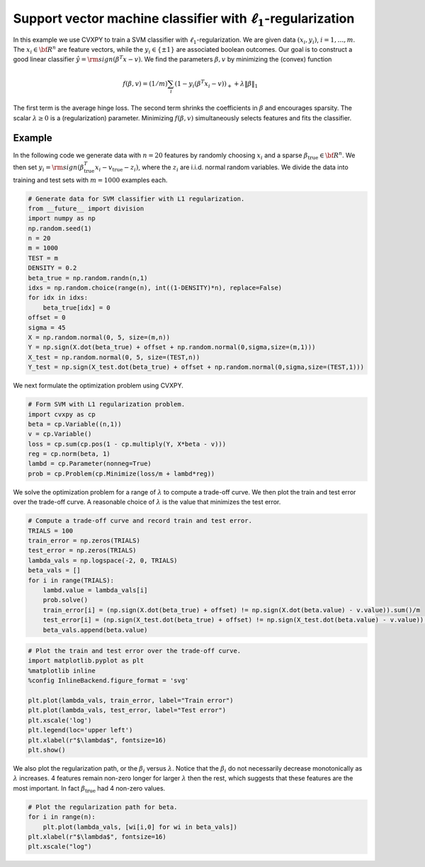 
Support vector machine classifier with :math:`\ell_1`-regularization
====================================================================

In this example we use CVXPY to train a SVM classifier with
:math:`\ell_1`-regularization. We are given data :math:`(x_i,y_i)`,
:math:`i=1,\ldots, m`. The :math:`x_i \in {\bf R}^n` are feature
vectors, while the :math:`y_i \in \{\pm 1\}` are associated boolean
outcomes. Our goal is to construct a good linear classifier
:math:`\hat y = {\rm sign}(\beta^T x - v)`. We find the parameters
:math:`\beta,v` by minimizing the (convex) function

.. math::


   f(\beta,v) = (1/m) \sum_i \left(1 - y_i ( \beta^T x_i-v) \right)_+ + \lambda
   \| \beta\|_1

The first term is the average hinge loss. The second term shrinks the
coefficients in :math:`\beta` and encourages sparsity. The scalar
:math:`\lambda \geq 0` is a (regularization) parameter. Minimizing
:math:`f(\beta,v)` simultaneously selects features and fits the
classifier.

Example
~~~~~~~

In the following code we generate data with :math:`n=20` features by
randomly choosing :math:`x_i` and a sparse
:math:`\beta_{\mathrm{true}} \in {\bf R}^n`. We then set
:math:`y_i = {\rm sign}(\beta_{\mathrm{true}}^T x_i -v_{\mathrm{true}} - z_i)`,
where the :math:`z_i` are i.i.d. normal random variables. We divide the
data into training and test sets with :math:`m=1000` examples each.

.. code:: python

    # Generate data for SVM classifier with L1 regularization.
    from __future__ import division
    import numpy as np
    np.random.seed(1)
    n = 20
    m = 1000
    TEST = m
    DENSITY = 0.2
    beta_true = np.random.randn(n,1)
    idxs = np.random.choice(range(n), int((1-DENSITY)*n), replace=False)
    for idx in idxs:
        beta_true[idx] = 0
    offset = 0
    sigma = 45
    X = np.random.normal(0, 5, size=(m,n))
    Y = np.sign(X.dot(beta_true) + offset + np.random.normal(0,sigma,size=(m,1)))
    X_test = np.random.normal(0, 5, size=(TEST,n))
    Y_test = np.sign(X_test.dot(beta_true) + offset + np.random.normal(0,sigma,size=(TEST,1)))

We next formulate the optimization problem using CVXPY.

.. code:: python

    # Form SVM with L1 regularization problem.
    import cvxpy as cp
    beta = cp.Variable((n,1))
    v = cp.Variable()
    loss = cp.sum(cp.pos(1 - cp.multiply(Y, X*beta - v)))
    reg = cp.norm(beta, 1)
    lambd = cp.Parameter(nonneg=True)
    prob = cp.Problem(cp.Minimize(loss/m + lambd*reg))

We solve the optimization problem for a range of :math:`\lambda` to
compute a trade-off curve. We then plot the train and test error over
the trade-off curve. A reasonable choice of :math:`\lambda` is the value
that minimizes the test error.

.. code:: python

    # Compute a trade-off curve and record train and test error.
    TRIALS = 100
    train_error = np.zeros(TRIALS)
    test_error = np.zeros(TRIALS)
    lambda_vals = np.logspace(-2, 0, TRIALS)
    beta_vals = []
    for i in range(TRIALS):
        lambd.value = lambda_vals[i]
        prob.solve()
        train_error[i] = (np.sign(X.dot(beta_true) + offset) != np.sign(X.dot(beta.value) - v.value)).sum()/m
        test_error[i] = (np.sign(X_test.dot(beta_true) + offset) != np.sign(X_test.dot(beta.value) - v.value)).sum()/TEST
        beta_vals.append(beta.value)

.. code:: python

    # Plot the train and test error over the trade-off curve.
    import matplotlib.pyplot as plt
    %matplotlib inline
    %config InlineBackend.figure_format = 'svg'
    
    plt.plot(lambda_vals, train_error, label="Train error")
    plt.plot(lambda_vals, test_error, label="Test error")
    plt.xscale('log')
    plt.legend(loc='upper left')
    plt.xlabel(r"$\lambda$", fontsize=16)
    plt.show()



.. image:: svm_files/svm_8_0.svg


We also plot the regularization path, or the :math:`\beta_i` versus
:math:`\lambda`. Notice that the :math:`\beta_i` do not necessarily
decrease monotonically as :math:`\lambda` increases. 4 features remain
non-zero longer for larger :math:`\lambda` then the rest, which suggests
that these features are the most important. In fact
:math:`\beta_{\mathrm{true}}` had 4 non-zero values.

.. code:: python

    # Plot the regularization path for beta.
    for i in range(n):
        plt.plot(lambda_vals, [wi[i,0] for wi in beta_vals])
    plt.xlabel(r"$\lambda$", fontsize=16)
    plt.xscale("log")



.. image:: svm_files/svm_10_0.svg

